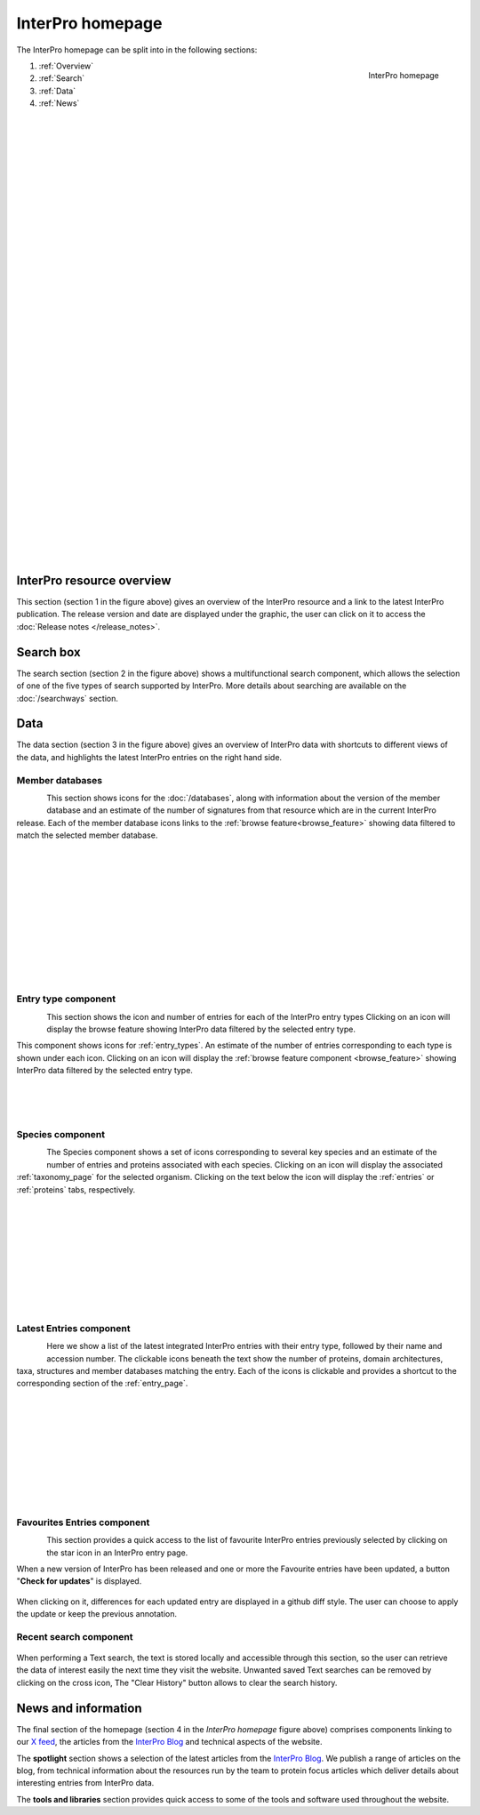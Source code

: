 #################
InterPro homepage
#################

.. :ref:browse_feature searchways.html#browse-feature
.. :ref:entry_types entries_info.html#entry-types
.. :ref:taxonomy_page browse.html#taxonomy-page
.. :ref:entry_page browse.html#entry-page
.. :ref:entries browse.html#entries
.. :ref:proteins browse.html#proteins

The InterPro homepage can be split into in the following sections:

.. figure:: images/homepage/home_page.png
  :alt: Homepage content
  :width: 400px
  :align: right
  
  InterPro homepage

#. :ref:`Overview`
#. :ref:`Search`
#. :ref:`Data`
#. :ref:`News`

|
|
|
|
|
|
|
|
|
|
|
|
|
|
|
|
|
|
|
|
|
|
|
|
|
|
|
|
|
|
|
|
|
|
|
|

.. _Overview:

**************************
InterPro resource overview
**************************

This section (section 1 in the figure above) gives an overview of the InterPro resource and a link to
the latest InterPro publication.
The release version and date are displayed under the graphic, the user can click on it to access 
the :doc:`Release notes </release_notes>`. 

.. .. figure:: images/homepage/homepage_summary.png
..   :alt: Homepage summary component

.. _Search:

**********
Search box
**********

The search section (section 2 in the figure above) shows a multifunctional search component, 
which allows the selection of one of the five types of search supported by InterPro. More 
details about searching are available on the :doc:`/searchways` section.

.. figure:: images/homepage/homepage_search.png
..   :alt: Homepage search component

.. _Data:

****
Data
****

The data section (section 3 in the figure above) gives an overview of InterPro data with shortcuts 
to different views of the data, and highlights the latest InterPro entries on the right hand side.

Member databases
================
.. figure:: images/homepage/homepage_member_database.png
  :alt: Homepage member database component
  :align: left
  :width: 350px
  :figclass: align-left

This section shows icons for the :doc:`/databases`, along with information about the version of the member 
database and an estimate of the number of signatures from that resource which are in the current InterPro 
release. Each of the member database icons links to the :ref:`browse feature<browse_feature>` showing data 
filtered to match the selected member database.

|
|
|
|
|
|
|
|
|
|
|

Entry type component
====================
.. figure:: images/homepage/homepage_entry_type.png
  :alt: Homepage entry type component
  :align: left
  :width: 350px
  
This section shows the icon and number of entries for each of the InterPro entry types 
Clicking on an icon will display the browse feature showing InterPro data filtered by the selected entry type.

This component shows icons for :ref:`entry_types`. An estimate of the number
of entries corresponding to each type is shown under each icon. Clicking on an
icon will display the :ref:`browse feature component <browse_feature>` showing InterPro data filtered by the
selected entry type.

|
|
|

Species component
=================
.. figure:: images/homepage/homepage_species.png
  :alt: Homepage species component
  :align: left
  :width: 350px

The Species component shows a set of icons corresponding to several key
species and an estimate of the number of entries and proteins associated with
each species. Clicking on an icon will display the associated :ref:`taxonomy_page` 
for the selected organism. Clicking on the text below the icon will display 
the :ref:`entries` or :ref:`proteins` tabs, respectively.

|
|
|
|
|
|
|
|
|

Latest Entries component
========================
.. figure:: images/homepage/homepage_latest_entries.png
  :alt: Homepage latest entries component
  :align: left
  :width: 350px

Here we show a list of the latest integrated InterPro entries with their entry type, 
followed by their name and accession number. The clickable icons beneath the text 
show the number of proteins, domain architectures, taxa, structures and member 
databases matching the entry. Each of the icons is clickable and provides a shortcut 
to the corresponding section of the :ref:`entry_page`.

|
|
|
|
|
|
|
|
|

.. _favourite:

Favourites Entries component
============================
.. figure:: images/homepage/homepage_favourite_entries.png
  :alt: Homepage favourite entries component
  :align: left
  :width: 350px

This section provides a quick access to the list of favourite InterPro entries previously 
selected by clicking on the star icon in an InterPro entry page.

When a new version of InterPro has been released and one or more the Favourite entries 
have been updated, a button "**Check for updates**" is displayed. 

.. figure:: images/homepage/check_updates.png
  :alt: Check for updates button
  :align: center
  :width: 150px

When clicking on it, differences 
for each updated entry are displayed in a github diff style. 
The user can choose to apply the update or keep the previous annotation.

.. figure:: images/homepage/favourite_entries_update.png
  :alt: Favourite entries differences

.. _recent:

Recent search component
=======================
.. figure:: images/homepage/homepage_recent_search.png
  :alt: Homepage recent search component
  :width: 350px

When performing a Text search, the text is stored locally and accessible through this section, 
so the user can retrieve the data of interest easily the next time they visit the website. 
Unwanted saved Text searches can be removed by clicking on the cross icon, The "Clear History" button 
allows to clear the search history.


.. _News:

********************
News and information
********************

The final section of the homepage (section 4 in the *InterPro homepage* figure above) comprises components 
linking to our |x| `X feed <https://twitter.com/InterProDB>`_, the articles from the `InterPro Blog <https://proteinswebteam.github.io/interpro-blog/>`_ and
technical aspects of the website.

.. |x| image:: images/icons/x-logo.svg
  :alt: x icon
  :width: 15pt

.. .. figure:: images/homepage/homepage_spotlight.png
..   :alt: Homepage blog and spotlights
..   :width: 400pt

.. .. figure:: images/homepage/homepage_tools_libraries.png
..   :alt: Homepage tools and libraries
..   :width: 400pt

The **spotlight** section shows a selection of the latest articles from the 
`InterPro Blog <https://proteinswebteam.github.io/interpro-blog/>`_. 
We publish a range of articles on the blog, from technical information about 
the resources run by the team to protein focus articles which deliver details about 
interesting entries from InterPro data.

The **tools and libraries** section provides quick access to some of the tools and software 
used throughout the website.
